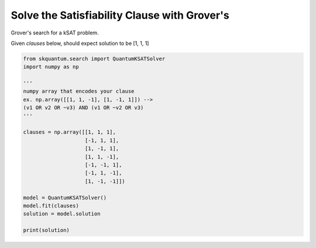 
==================================================
Solve the Satisfiability Clause with Grover's
==================================================
Grover's search for a kSAT problem.

Given `clauses` below, should expect solution to be [1, 1, 1]

.. code-block::


	
	from skquantum.search import QuantumKSATSolver
	import numpy as np
	
	'''
	numpy array that encodes your clause
	ex. np.array([[1, 1, -1], [1, -1, 1]]) -->
	(v1 OR v2 OR ~v3) AND (v1 OR ~v2 OR v3)
	'''
	
	clauses = np.array([[1, 1, 1], 
	                    [-1, 1, 1], 
	                    [1, -1, 1], 
	                    [1, 1, -1],
	                    [-1, -1, 1],
	                    [-1, 1, -1],
	                    [1, -1, -1]])
	
	model = QuantumKSATSolver()
	model.fit(clauses)
	solution = model.solution
	
	print(solution)
